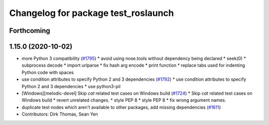 ^^^^^^^^^^^^^^^^^^^^^^^^^^^^^^^^^^^^
Changelog for package test_roslaunch
^^^^^^^^^^^^^^^^^^^^^^^^^^^^^^^^^^^^

Forthcoming
-----------

1.15.0 (2020-10-02)
-------------------
* more Python 3 compatibility (`#1795 <https://github.com/locusrobotics/ros_comm/issues/1795>`_)
  * avoid using nose.tools without dependency being declared
  * seek(0)
  * subprocess decode
  * import urlparse
  * fix hash arg encode
  * print function
  * replace tabs used for indenting Python code with spaces
* use condition attributes to specify Python 2 and 3 dependencies (`#1792 <https://github.com/locusrobotics/ros_comm/issues/1792>`_)
  * use condition attributes to specify Python 2 and 3 dependencies
  * use python3-pil
* [Windows][melodic-devel] Skip `cat` related test cases on Windows build (`#1724 <https://github.com/locusrobotics/ros_comm/issues/1724>`_)
  * Skip `cat` related test cases on Windows build
  * revert unrelated changes.
  * style PEP 8
  * style PEP 8
  * fix wrong argument names.
* duplicate test nodes which aren't available to other packages, add missing dependencies (`#1611 <https://github.com/locusrobotics/ros_comm/issues/1611>`_)
* Contributors: Dirk Thomas, Sean Yen
